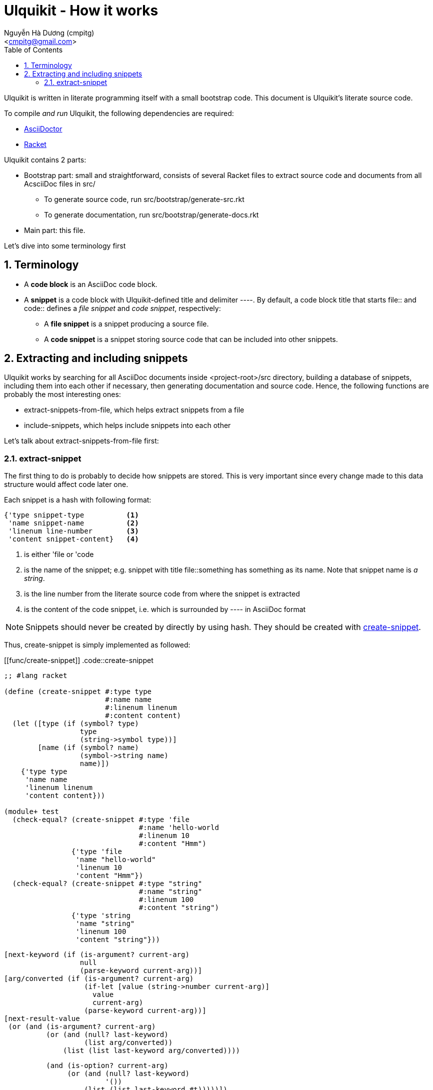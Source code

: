 = Ulquikit - How it works
:Author: Nguyễn Hà Dương (cmpitg)
:Email: <cmpitg@gmail.com>
:toc: left
:toclevels: 4
:numbered:
:icons: font
:source-highlighter: pygments
:pygments-css: class
:website: http://reference-error.org/projects/ulquikit

Ulquikit is written in literate programming itself with a small bootstrap
code.  This document is Ulquikit's literate source code.

To compile _and run_ Ulquikit, the following dependencies are required:

* http://asciidoctor.org[AsciiDoctor]
* http://racket-lang.org[Racket]

Ulquikit contains 2 parts:

* Bootstrap part: small and straightforward, consists of several Racket files
  to extract source code and documents from all AcsciiDoc files in +src/+

** To generate source code, run +src/bootstrap/generate-src.rkt+

** To generate documentation, run +src/bootstrap/generate-docs.rkt+

* Main part: this file.

Let's dive into some terminology first

== Terminology

* A *code block* is an AsciiDoc code block.

* A *snippet* is a code block with Ulquikit-defined title and delimiter
  +----+.  By default, a code block title that starts +file::+ and +code::+
  defines a _file snippet_ and _code snippet_, respectively:

** A *file snippet* is a snippet producing a source file.
** A *code snippet* is a snippet storing source code that can be included into
   other snippets.

== Extracting and including snippets

Ulquikit works by searching for all AsciiDoc documents inside
+<project-root>/src+ directory, building a database of snippets, including
them into each other if necessary, then generating documentation and source
code.  Hence, the following functions are probably the most interesting ones:

* +extract-snippets-from-file+, which helps extract snippets from a file
* +include-snippets+, which helps include snippets into each other

Let's talk about +extract-snippets-from-file+ first:

=== +extract-snippet+

The first thing to do is probably to decide how snippets are stored.  This is
very important since every change made to this data structure would affect
code later one.

Each snippet is a hash with following format:

[source,racket,linenums]
----
{'type snippet-type          <1>
 'name snippet-name          <2>
 'linenum line-number        <3>
 'content snippet-content}   <4>
----
<1> is either +'file+ or +'code+
<2> is the name of the snippet; e.g. snippet with title +file::something+ has
+something+ as its name.  Note that snippet name is _a string_.
<3> is the line number from the literate source code from where the snippet is
extracted
<4> is the content of the code snippet, i.e. which is surrounded by +----+ in
AsciiDoc format

NOTE: Snippets should never be created by directly by using hash.  They should
be created with <<func/create-snippet,+create-snippet+>>.

Thus, +create-snippet+ is simply implemented as followed:

[[func/create-snippet]]
.code::create-snippet
[source,racket,linenums]
----
;; #lang racket

(define (create-snippet #:type type
                        #:name name
                        #:linenum linenum
                        #:content content)
  (let ([type (if (symbol? type)
                  type
                  (string->symbol type))]
        [name (if (symbol? name)
                  (symbol->string name)
                  name)])
    {'type type
     'name name
     'linenum linenum
     'content content}))

(module+ test
  (check-equal? (create-snippet #:type 'file
                                #:name 'hello-world
                                #:linenum 10
                                #:content "Hmm")
                {'type 'file
                 'name "hello-world"
                 'linenum 10
                 'content "Hmm"})
  (check-equal? (create-snippet #:type "string"
                                #:name "string"
                                #:linenum 100
                                #:content "string")
                {'type 'string
                 'name "string"
                 'linenum 100
                 'content "string"}))

----


               [next-keyword (if (is-argument? current-arg)
                                 null
                                 (parse-keyword current-arg))]
               [arg/converted (if (is-argument? current-arg)
                                  (if-let [value (string->number current-arg)]
                                    value
                                    current-arg)
                                  (parse-keyword current-arg))]
               [next-result-value
                (or (and (is-argument? current-arg)
                         (or (and (null? last-keyword)
                                  (list arg/converted))
                             (list (list last-keyword arg/converted))))

                    (and (is-option? current-arg)
                         (or (and (null? last-keyword)
                                  '())
                             (list (list last-keyword #t)))))])
          (parse next-keyword
                 more
                 (append result next-result-value))))))

(module+ test
  (check-equal? (parse-command-args "") '())

  (check-equal? (parse-command-args "hello-world")
                '("hello-world"))

  (check-equal? (parse-command-args "hello world")
                '("hello" "world"))

  (check-equal? (parse-command-args "--help")
                '([#:help #t]))

  (check-equal? (parse-command-args "hello --help")
                '("hello" [#:help #t]))

  (check-equal? (parse-command-args "--help hello")
                '([#:help "hello"]))

  (check-equal? (parse-command-args "hello world --help --set-tab 4")
                '("hello" "world"
                  [#:help #t]
                  [#:set-tab 4])))

----


+run-command+ the result of parse-command-args and perform the actual call to
+run+ function of the module implementing the command.

.code::command/run-command
[source,racket,linenums]
----
;; (define (run-command . arguments)
;;   (void)
;;   )
----

==== Built-in commands

===== +generate-src+

.file::commands/generate-src.rkt
[source,racket,linenums]
----
;; include::license-header

;; include::use-rackjure

(require "../command-core.rkt")

(require "../utils/utils.rkt")
(require "../utils/path.rkt")
(require "../utils/string.rkt")

;; (provide run
;;          help)

(module+ test
  (require rackunit))

;; include::commands/generate-src/run

;; include::commands/generate-src/help

----

By default, +ulqui generate-src+ extracts source code from
+<project-root>/src+ and output to +<project-root>/generated-src+, so the
+run+ function takes 2 keyword arguments with default values like so:

* +#:from+, default to +"src"+, and
* +#:to+, default to +"generated-src"+

.code::commands/generate-src/run
[source,racket,linenums]
----
;; #lang racket

;; include::create-snippet

;; include::extract-snippets

;; (define (run #:from [from "src"]
;;              #:to   [to   "generated-src"])
;;   (display-command "generate-src")
;;   (~> (extract-snippets from)
;;     (include-file-snippets)
;;     (write-snippets-to-files to)))

----

+extract-snippets+ will

* find all AsciiDoc files in a directory (argument: +dir+),
* extract all AsciiDoc code snippet with titles and return them as hashes with
  +create-snippet+.

+extract-snippets+ relies on +extract-snippet+, which only extracts from one file
at a time.

.code::extract-snippets
[source,racket,linenums]
----
;; lang racket

;; include::extract-snippets-from-file

(define (extract-snippets from-dir)
  (for/fold ([snippet {}])
      ([file (list-all-adocs (standardize-path from-dir))])
    (dict-merge snippet (extract-snippets-from-file file))))

(module+ test
  (let* ([temp-dir (get-relative-path (get-temp-dir)
                                      "./ulqui-extract-snippets")]

         [expected-code-snippets
          {"main-program" (string-join
                           '(";; include::utils"
                             ""
                             "(module+ main"
                             "  (displayln (string-reverse \"¡Hola mundo!\")))"
                             "")
                           "\n")
           "use-rackjure" (string-join
                           '("#lang rackjure"
                             "(current-curly-dict hash)")
                           "\n")
           "license-header" ";; Just a sample license header."
           "utils" ";; include::utils-string"
           "utils-string" (string-join
                           '("(define (string-reverse str)"
                             "  (~> (string->list str)"
                             "    reverse"
                             "    list->string))")
                           "\n")}]

         [expected-file-snippets
          {"/tmp/tmp.rkt" (string-join
                           '(";; include::license-header"
                             ""
                             ";; include::use-rackjure"
                             ""
                             ";; include::main-program"
                             ""
                             "== Main program"
                             "")
                           "\n")}]

         [file-list '("Main"
                      "License"
                      "inside/Utils"
                      "inside/Utils-String")]
         [source-files (for/list ([name (in-list file-list)])
                         (get-relative-path (format "~a./~a.adoc"
                                                    temp-dir
                                                    name)))]
         [content
          {"Main" (string-join
                   (list "= A document"
                         ""
                         "Just a hello world program"
                         ""
                         ".file::/tmp/tmp.rkt"
                         "[source,racket,linenums]"
                         "----"
                         (expected-file-snippets "/tmp/tmp.rkt")
                         "----"
                         ".code::main-program"
                         "[source,racket,linenums]"
                         "----"
                         (expected-code-snippets "main-program")
                         "----"
                         ".code::use-rackjure"
                         "[source]"
                         "----"
                         (expected-code-snippets "use-rackjure")
                         "----"
                         "")
                   "\n")
           "License" (string-join
                      (list "= License header"
                            ""
                            ".code::license-header"
                            "[source,racket]"
                            "----"
                            (expected-code-snippets "license-header")
                            "----")
                      "\n")
           "inside/Utils" (string-join
                           (list "= Utils"
                                 ""
                                 "Right now, we just want to include string utililities."
                                 ""
                                 ".code::utils"
                                 "[source,racket,linenums]"
                                 "----"
                                 (expected-code-snippets "utils")
                                 "----")
                           "\n")
           "inside/Utils-String" (string-join
                                  (list "= String Utilities"
                                        ""
                                        ".code::utils-string"
                                        "[source,racket,linenums]"
                                        "----"
                                        (expected-code-snippets "utils-string")
                                        "----")
                                  "\n")}])
    (with-handlers ([exn:fail? #λ(remove-dir temp-dir)])
      (remove-dir temp-dir)
      (create-dir (get-relative-path temp-dir
                                     "./inside"))
      (for ([(filename content) (in-hash content)])
        (let ([path (get-relative-path temp-dir
                                       (format "./~a.adoc" filename))])
          (display-to-file content path)))

      (let* ([snippets (extract-snippets temp-dir)]
             [code-snippet (snippets 'code)]
             [file-snippet (snippets 'file)])

        (for ([(name snippet) code-snippet])
          (check-equal? (snippet 'content)
                        (expected-code-snippets name)))

        (for ([(name snippet) file-snippet])
          (check-equal? (snippet 'content)
                        (expected-file-snippets name))))
      (remove-dir temp-dir))))
----

The way +extract-snippets-from-file+ works is very simple:

* It will first read the content of a file and break it into lines while
  preserving line numbers (thus the call to +string-split+ with +#:trim? #f+).

* Iterate through each line, one by one

* If the current line is an AsciiDoc code block delimiter (i.e. +----+), since
  we only care about snippet, there are several posibilities:

** if we are already inside a snippet (when +inside-snippet+ is +#t+), it
   means the snippet is finished ⇨ reset +inside-snippet+ to +#f+;

** if we are outside a snippet (when +inside-snippet+ is +#f+) and the
   previous line does not define a new snippet (i.e. it doesn't start with
   +file::+ or +code::+ or user-defined ones), ignore this case;

** if we are outside a snippet (when +inside-snippet+ is +#f+) and the
   previous line does define a new snippet (starting with +file::+ or +code::+
   or user-defined ones) ⇨
   
*** set +inside-snippet+ to +#t+

*** save the snippet name, and

*** save the line number marking the beginning of the snippet;

* If current line is _not_ an AsciiDoc code block delimiter: update snippet
  content if +inside-snippet+ is +#t+ and ignore this line otherwise.

.code::extract-snippets-from-file
[source,racket,linenums]
----
;; include::extract-snippets-from-file-helpers

(define (extract-snippets-from-file path)
  (let* ([file-content (read-file path)]
         [lines        (string-split file-content "\n" #:trim? #f)]

         [snippets        (box {'file {}
                                      'code {}})]

         [prev-prev-line  (box "")]
         [prev-line       (box "")]

         [snippet-type    (box null)]
         [snippet-lines   (box '())]
         [snippet-name    (box "")]
         [snippet-linenum (box 0)]
         [inside-snippet  (box #f)])

    (for ([line-num    (in-naturals 1)]
          [line        (in-list lines)])
      (if (is-block-delimiter? line)
          (if (unbox inside-snippet)

              (begin
                (box-set! inside-snippet #f)
                (box-swap! snippets
                           add-snippets
                           (create-snippet #:type (unbox snippet-type)
                                           #:name (unbox snippet-name)
                                           #:linenum (unbox snippet-linenum)
                                           #:content (string-join (unbox snippet-lines)
                                                                  "\n"))))

              (when (is-block-title? (unbox prev-prev-line))
                (box-set! inside-snippet #t)

                (box-set! snippet-type (get-snippet-type (unbox prev-prev-line)))
                (box-set! snippet-name (get-snippet-name (unbox prev-prev-line)))
                (box-set! snippet-lines '())
                (box-set! snippet-linenum (dec line-num))))

          (when (unbox inside-snippet)
            (box-swap! snippet-lines append (list line))))

      ;; Always update previous line
      (box-set! prev-prev-line (unbox prev-line))
      (box-set! prev-line      line))

    (unbox snippets)))

----

Of course, for +extract-snippets-from-file+ to function, the following helpers are
necessary:

.code::extract-snippets-from-file-helpers
[source,racket,linenums]
----
(define is-block-delimiter?
  #λ(regexp-match? #rx"^----( *)$" %))

(module+ test
  (check-equal? (is-block-delimiter? "----")    #t)
  (check-equal? (is-block-delimiter? " ----")   #f)
  (check-equal? (is-block-delimiter? "---- ")   #t)
  (check-equal? (is-block-delimiter? "----  ")  #t)
  (check-equal? (is-block-delimiter? "----a")   #f))

(define is-block-title?
  #λ(regexp-match? #rx"^\\.(file|code)::" %))

(module+ test
  (check-equal? (is-block-title? ".file::something")       #t)
  (check-equal? (is-block-title? ".file::something else")  #t)
  (check-equal? (is-block-title? ".file::")                #t)
  (check-equal? (is-block-title? ".file:something")        #f))

(define get-snippet-type
  #λ(~> (string-rest %)
      (string-split "::")
      (list-ref 0)
      string->symbol))

(module+ test
  (check-equal? (get-snippet-type ".file::")  'file)
  (check-equal? (get-snippet-type ".code::")  'code))

(define get-snippet-name
  #λ(~> (string-rest %)
      (string-split "::")
      (append '(""))
      (list-ref 1)))

(module+ test
  (check-equal? (get-snippet-name ".file::")     "")
  (check-equal? (get-snippet-name ".code::")     "")
  (check-equal? (get-snippet-name ".file::abc")  "abc")
  (check-equal? (get-snippet-name ".code::a b")  "a b"))

(define (add-snippets snippets snippet)
  (let* ([type (snippet 'type)]
         [name (snippet 'name)]

         [snippets/typed         (snippets type)]
         [snippets/typed/updated (snippets/typed name snippet)])
    (snippets type snippets/typed/updated)))

(module+ test
  (check-equal? (add-snippets {'file {}
                               'code {}}
                              (create-snippet #:type 'file
                                              #:name 'hello
                                              #:linenum 10
                                              #:content "Something"))
                {'file {"hello" {'type 'file
                                 'name "hello"
                                 'linenum 10
                                 'content "Something"}}
                 'code {}})

  (check-equal? (add-snippets {'file {"hello" {'type 'file
                                               'name "hello"
                                               'linenum 10
                                               'content "Something"}}
                               'code {}}
                              (create-snippet #:type 'code
                                              #:name 'say-something
                                              #:linenum 100
                                              #:content "Something else"))
                {'file {"hello" {'type 'file
                                 'name "hello"
                                 'linenum 10
                                 'content "Something"}}
                 'code {"say-something" {'type 'code
                                         'name "say-something"
                                         'linenum 100
                                         'content "Something else"}}}))

----


Each is snippet is stored with the following format:

[source,racket,linenums]
----
{'type snippet-type          <1>
 'name snippet-name          <2>
 'linenum line-number        <3>
 'content snippet-content}   <4>
----
<1> is either +'file+ or +'code+
<2> is the name of the snippet; e.g. snippet with title +file::something+ has
+something+ as its name.  Note that snippet name is _a string_.
<3> is the line number from the literate source code from where the snippet is
extracted
<4> is the content of the code snippet, i.e. which is surrounded by +----+ in
AsciiDoc format

NOTE: Snippets should never be created by directly by using hash.  They should
be created with <<func/create-snippet,+create-snippet+>>.

Thus, +create-snippet+ is implemented as followed:

[[func/create-snippet]]
.code::create-snippet
[source,racket,linenums]
----
;; #lang racket

(define (create-snippet #:type type
                        #:name name
                        #:linenum linenum
                        #:content content)
  (let ([type (if (symbol? type)
                  type
                  (string->symbol type))]
        [name (if (symbol? name)
                  (symbol->string name)
                  name)])
    {'type type
     'name name
     'linenum linenum
     'content content}))

(module+ test
  (check-equal? (create-snippet #:type 'file
                                #:name 'hello-world
                                #:linenum 10
                                #:content "Hmm")
                {'type 'file
                 'name "hello-world"
                 'linenum 10
                 'content "Hmm"})
  (check-equal? (create-snippet #:type "string"
                                #:name "string"
                                #:linenum 100
                                #:content "string")
                {'type 'string
                 'name "string"
                 'linenum 100
                 'content "string"}))

----

=== Utility functions

See link:Utilities.html[Utilities].

=== Misc

.code::use-rackjure
[source,racket,linenums]
----
#lang rackjure

(current-curly-dict hash)
----

=== License header

Of course, since Ulquikit is distributed under the terms of GPLv3, the license
header is necessary.

.code::license-header
[source,racket]
----
;;
;; This file is part of Ulquikit project.
;;
;; Copyright (C) 2014 Nguyễn Hà Dương <cmpitg AT gmailDOTcom>
;;
;; Ulquikit is free software: you can redistribute it and/or modify it under
;; the terms of the GNU General Public License as published by the Free
;; Software Foundation, either version 3 of the License, or (at your option)
;; any later version.
;;
;; Ulquikit is distributed in the hope that it will be useful, but WITHOUT ANY
;; WARRANTY; without even the implied warranty of MERCHANTABILITY or FITNESS
;; FOR A PARTICULAR PURPOSE.  See the GNU General Public License for more
;; details.
;;
;; You should have received a copy of the GNU General Public License along
;; with Ulquikit.  If not, see <http://www.gnu.org/licenses/>.
;;
----

